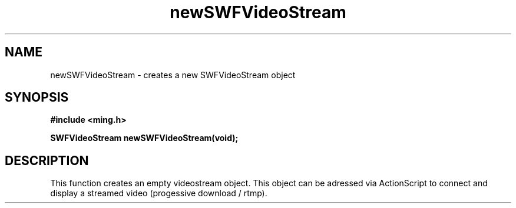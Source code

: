 .\" WARNING! THIS FILE WAS GENERATED AUTOMATICALLY BY c2man!
.\" DO NOT EDIT! CHANGES MADE TO THIS FILE WILL BE LOST!
.TH "newSWFVideoStream" 3 "23 July 2008" "c2man videostream.c"
.SH "NAME"
newSWFVideoStream \- creates a new SWFVideoStream object
.SH "SYNOPSIS"
.ft B
#include <ming.h>
.br
.sp
SWFVideoStream newSWFVideoStream(void);
.ft R
.SH "DESCRIPTION"
This function creates an empty videostream object. This object can be adressed via
ActionScript to connect and display a streamed video (progessive download / rtmp).
